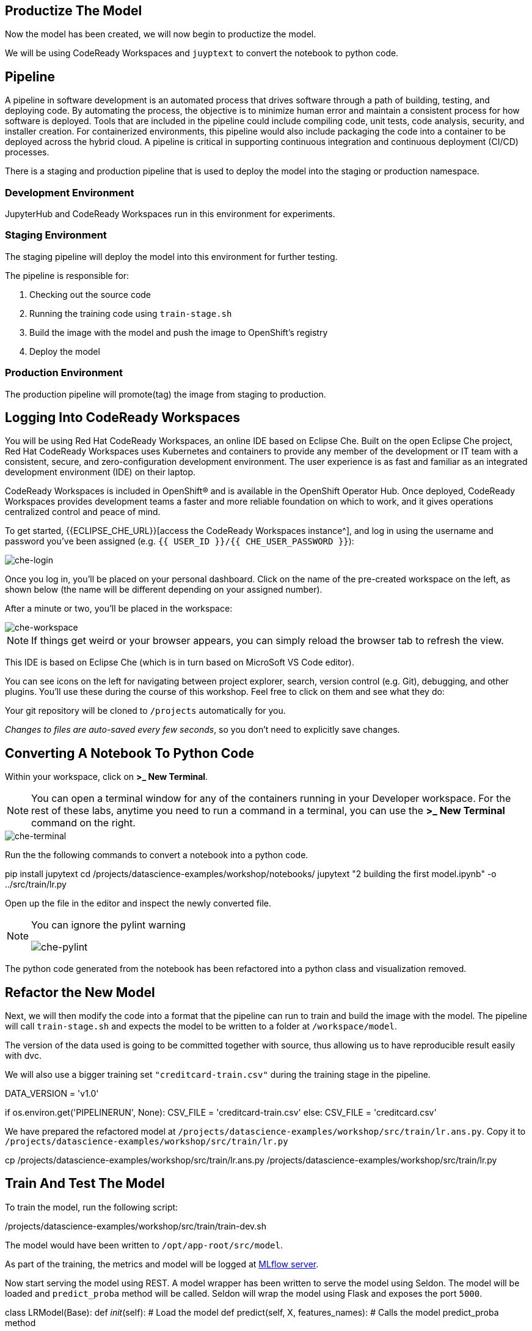 == Productize The Model

Now the model has been created, we will now begin to productize the
model.

We will be using CodeReady Workspaces and `juyptext` to convert
the notebook to python code.

== Pipeline

A pipeline in software development is an automated process that drives
software through a path of building, testing, and deploying code. By
automating the process, the objective is to minimize human error and
maintain a consistent process for how software is deployed. Tools that
are included in the pipeline could include compiling code, unit tests,
code analysis, security, and installer creation. For containerized
environments, this pipeline would also include packaging the code into a
container to be deployed across the hybrid cloud. A pipeline is critical
in supporting continuous integration and continuous deployment (CI/CD)
processes.

There is a staging and production pipeline that is used to deploy the
model into the staging or production namespace.

=== Development Environment

JupyterHub and CodeReady Workspaces run in this environment for experiments. 

=== Staging Environment

The staging pipeline will deploy the model into this environment for further testing.

The pipeline is responsible for:

. Checking out the source code
. Running the training code using `train-stage.sh`
. Build the image with the model and push the image to OpenShift’s
registry
. Deploy the model

=== Production Environment

The production pipeline will promote(tag) the image from staging to
production.

== Logging Into CodeReady Workspaces

You will be using Red Hat CodeReady Workspaces, an online IDE based on
Eclipse Che. Built on the open Eclipse Che project, Red Hat CodeReady
Workspaces uses Kubernetes and containers to provide any member of the
development or IT team with a consistent, secure, and zero-configuration
development environment. The user experience is as fast and familiar as
an integrated development environment (IDE) on their laptop.

CodeReady Workspaces is included in OpenShift® and is available in the
OpenShift Operator Hub. Once deployed, CodeReady Workspaces provides
development teams a faster and more reliable foundation on which to
work, and it gives operations centralized control and peace of mind.

To get started, {{ECLIPSE_CHE_URL}}[access the
CodeReady Workspaces instance^], and log in using the username and
password you’ve been assigned
(e.g. `{{ USER_ID }}/{{ CHE_USER_PASSWORD }}`):

image::che-login.png[che-login]

Once you log in, you’ll be placed on your personal dashboard. Click on
the name of the pre-created workspace on the left, as shown below (the
name will be different depending on your assigned number). 

After a minute or two, you’ll be placed in the workspace:

image::che-workspace.png[che-workspace]

[NOTE]
====
If things get weird or your browser appears, you can simply reload the
browser tab to refresh the view.
====

This IDE is based on Eclipse Che (which is in turn based on MicroSoft VS
Code editor).

You can see icons on the left for navigating between project explorer,
search, version control (e.g. Git), debugging, and other plugins. You’ll
use these during the course of this workshop. Feel free to click on them
and see what they do:

Your git repository will be cloned to `/projects` automatically for you.

_Changes to files are auto-saved every few seconds_, so you don’t need
to explicitly save changes.

== Converting A Notebook To Python Code

Within your workspace, click on *>_ New Terminal*.

[NOTE]
====
You can open a terminal
window for any of the containers running in your Developer workspace.
For the rest of these labs, anytime you need to run a command in a
terminal, you can use the *>_ New Terminal* command on the right.
====

image::che-terminal.png[che-terminal]

Run the the following commands to convert a notebook into a python code.

[source,bash,role="copypaste"]
====
pip install jupytext
cd /projects/datascience-examples/workshop/notebooks/
jupytext "2 building the first model.ipynb"  -o ../src/train/lr.py
====

Open up the file in the editor and inspect the newly converted file. 

[NOTE]
====
You can ignore the pylint warning

image::che-pylint.png[che-pylint]
====

The python code generated from the notebook has been refactored into a
python class and visualization removed.

== Refactor the New Model

Next, we will then modify the code into a format that the pipeline can
run to train and build the image with the model. The pipeline will call
`train-stage.sh` and expects the model to be written to a folder at
`/workspace/model`. 

The version of the data used is going to be committed together with source, thus allowing us to have reproducible result
easily with dvc. 

We will also use a bigger training set `"creditcard-train.csv"` during the training stage in the pipeline.


[source,python]
====
DATA_VERSION = 'v1.0'

if os.environ.get('PIPELINERUN', None):
    CSV_FILE = 'creditcard-train.csv'       
else:
    CSV_FILE = 'creditcard.csv'
====

We have prepared the refactored model at `/projects/datascience-examples/workshop/src/train/lr.ans.py`. Copy it to `/projects/datascience-examples/workshop/src/train/lr.py`

[source,bash,role="copypaste"]
====
cp /projects/datascience-examples/workshop/src/train/lr.ans.py /projects/datascience-examples/workshop/src/train/lr.py
====

== Train And Test The Model

To train the model, run the following script:

[source,bash,role="copypaste"]
====
/projects/datascience-examples/workshop/src/train/train-dev.sh
====

The model would have been written to `/opt/app-root/src/model`. 

As part of the training, the metrics and model will be logged at https://mlflow-{{USER_ID}}-dev.{{ROUTE_SUBDOMAIN}}[MLflow server^]. 

Now start serving the model using REST. A model wrapper has been written to serve the model using Seldon. The model will be loaded and `predict_proba` method will be called. Seldon will wrap the model using Flask and exposes the port `5000`.

[source,python]
====
class LRModel(Base):
    def __init__(self):
        # Load the model
    def predict(self, X, features_names):
        # Calls the model predict_proba method
====

Serve the model by running `app.sh`.

[source,bash,role="copypaste"]
====
cd /projects/datascience-examples/workshop/src/seldon/
./app.sh
====

[NOTE]
====
You can ignore this popup box because we are not exposing the route.

image::che-exposed-route.png[che-exposed-route]
====

Now let's test the model. Open up a *new* terminal and run the following:

[source,bash,role="copypaste"]
====
/projects/datascience-examples/workshop/bin/dev-test.sh
====

The script will send a fraud and non-fraud requests to the the model. 

== Commit the Code

[source,sh,role="copypaste"]
====
cd /projects/datascience-examples/workshop/src/train
git add *.py
git commit -a -m 'my lr training code'
git push -v origin master
====

The code has now been pushed to {{GIT_URL}}/{{USER_ID}}/datascience-examples[your^] git
repository.

